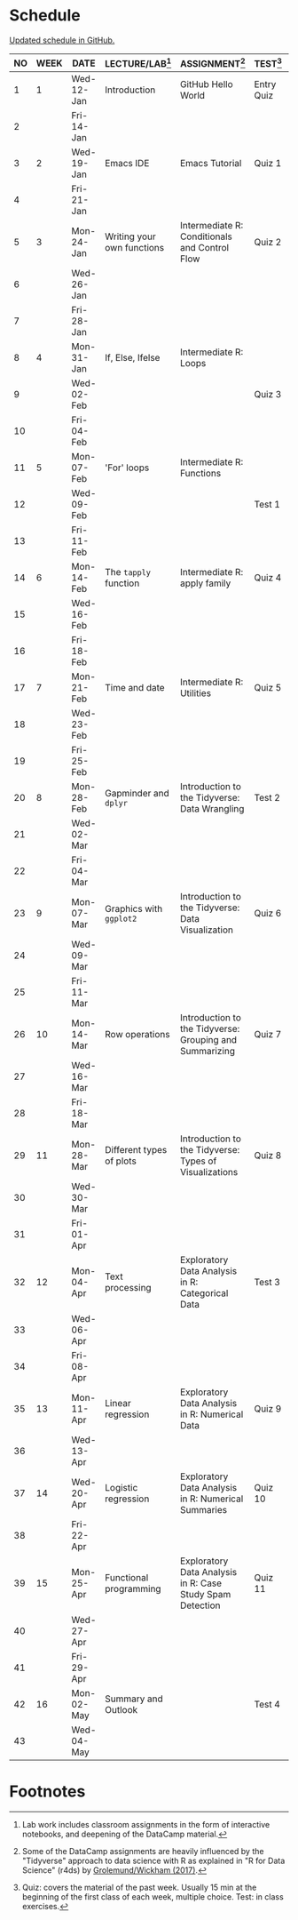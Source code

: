 #+options: toc:nil num:nil
#+startup: hideblocks overview
* Schedule

  [[https://github.com/birkenkrahe/ds205/blob/main/schedule.org][Updated schedule in GitHub.]]

  | NO | WEEK | DATE       | LECTURE/LAB[fn:1]          | ASSIGNMENT[fn:2]                                          | TEST[fn:3] |    |
  |----+------+------------+----------------------------+-----------------------------------------------------------+------------+----|
  |  1 |    1 | Wed-12-Jan | Introduction               | GitHub Hello World                                        | Entry Quiz |    |
  |  2 |      | Fri-14-Jan |                            |                                                           |            |    |
  |----+------+------------+----------------------------+-----------------------------------------------------------+------------+----|
  |  3 |    2 | Wed-19-Jan | Emacs IDE                  | Emacs Tutorial                                            | Quiz 1     |    |
  |  4 |      | Fri-21-Jan |                            |                                                           |            |    |
  |----+------+------------+----------------------------+-----------------------------------------------------------+------------+----|
  |  5 |    3 | Mon-24-Jan | Writing your own functions | Intermediate R: Conditionals and Control Flow             | Quiz 2     |    |
  |  6 |      | Wed-26-Jan |                            |                                                           |            |    |
  |  7 |      | Fri-28-Jan |                            |                                                           |            |    |
  |----+------+------------+----------------------------+-----------------------------------------------------------+------------+----|
  |  8 |    4 | Mon-31-Jan | If, Else, Ifelse           | Intermediate R: Loops                                     |            |    |
  |  9 |      | Wed-02-Feb |                            |                                                           | Quiz 3     |    |
  | 10 |      | Fri-04-Feb |                            |                                                           |            |    |
  |----+------+------------+----------------------------+-----------------------------------------------------------+------------+----|
  | 11 |    5 | Mon-07-Feb | 'For' loops                | Intermediate R: Functions                                 |            |    |
  | 12 |      | Wed-09-Feb |                            |                                                           | Test 1     |    |
  | 13 |      | Fri-11-Feb |                            |                                                           |            |    |
  |----+------+------------+----------------------------+-----------------------------------------------------------+------------+----|
  | 14 |    6 | Mon-14-Feb | The ~tapply~ function      | Intermediate R: apply family                              | Quiz 4     |    |
  | 15 |      | Wed-16-Feb |                            |                                                           |            |    |
  | 16 |      | Fri-18-Feb |                            |                                                           |            |    |
  |----+------+------------+----------------------------+-----------------------------------------------------------+------------+----|
  | 17 |    7 | Mon-21-Feb | Time and date              | Intermediate R: Utilities                                 | Quiz 5     |    |
  | 18 |      | Wed-23-Feb |                            |                                                           |            |    |
  | 19 |      | Fri-25-Feb |                            |                                                           |            |    |
  |----+------+------------+----------------------------+-----------------------------------------------------------+------------+----|
  | 20 |    8 | Mon-28-Feb | Gapminder and ~dplyr~      | Introduction to the Tidyverse: Data Wrangling             | Test 2     |    |
  | 21 |      | Wed-02-Mar |                            |                                                           |            |    |
  | 22 |      | Fri-04-Mar |                            |                                                           |            |    |
  |----+------+------------+----------------------------+-----------------------------------------------------------+------------+----|
  | 23 |    9 | Mon-07-Mar | Graphics with ~ggplot2~    | Introduction to the Tidyverse: Data Visualization         | Quiz 6     |    |
  | 24 |      | Wed-09-Mar |                            |                                                           |            |    |
  | 25 |      | Fri-11-Mar |                            |                                                           |            |    |
  |----+------+------------+----------------------------+-----------------------------------------------------------+------------+----|
  | 26 |   10 | Mon-14-Mar | Row operations             | Introduction to the Tidyverse: Grouping and Summarizing   | Quiz 7     |    |
  | 27 |      | Wed-16-Mar |                            |                                                           |            |    |
  | 28 |      | Fri-18-Mar |                            |                                                           |            |    |
  |----+------+------------+----------------------------+-----------------------------------------------------------+------------+----|
  | 29 |   11 | Mon-28-Mar | Different types of plots   | Introduction to the Tidyverse: Types of Visualizations    | Quiz 8     |    |
  | 30 |      | Wed-30-Mar |                            |                                                           |            |    |
  | 31 |      | Fri-01-Apr |                            |                                                           |            |    |
  |----+------+------------+----------------------------+-----------------------------------------------------------+------------+----|
  | 32 |   12 | Mon-04-Apr | Text processing            | Exploratory Data Analysis in R: Categorical Data          | Test 3     |    |
  | 33 |      | Wed-06-Apr |                            |                                                           |            |    |
  | 34 |      | Fri-08-Apr |                            |                                                           |            |    |
  |----+------+------------+----------------------------+-----------------------------------------------------------+------------+----|
  | 35 |   13 | Mon-11-Apr | Linear regression          | Exploratory Data Analysis in R: Numerical Data            | Quiz 9     |    |
  | 36 |      | Wed-13-Apr |                            |                                                           |            |    |
  |----+------+------------+----------------------------+-----------------------------------------------------------+------------+----|
  | 37 |   14 | Wed-20-Apr | Logistic regression        | Exploratory Data Analysis in R: Numerical Summaries       | Quiz 10    |    |
  | 38 |      | Fri-22-Apr |                            |                                                           |            |    |
  |----+------+------------+----------------------------+-----------------------------------------------------------+------------+----|
  | 39 |   15 | Mon-25-Apr | Functional programming     | Exploratory Data Analysis in R: Case Study Spam Detection | Quiz 11    |    |
  | 40 |      | Wed-27-Apr |                            |                                                           |            |    |
  | 41 |      | Fri-29-Apr |                            |                                                           |            |    |
  |----+------+------------+----------------------------+-----------------------------------------------------------+------------+----|
  | 42 |   16 | Mon-02-May | Summary and Outlook        |                                                           | Test 4     |  |
  | 43 |      | Wed-04-May |                            |                                                           |            |    |
  |----+------+------------+----------------------------+-----------------------------------------------------------+------------+----|

* Footnotes

[fn:1]Lab work includes classroom assignments in the form of
interactive notebooks, and deepening of the DataCamp material.

[fn:2]Some of the DataCamp assignments are heavily influenced by the
"Tidyverse" approach to data science with R as explained in "R for
Data Science" (r4ds) by [[https://r4ds.had.co.nz/introduction.html][Grolemund/Wickham (2017)]].

[fn:3]Quiz: covers the material of the past week. Usually 15 min at
the beginning of the first class of each week, multiple choice. Test:
in class exercises.
